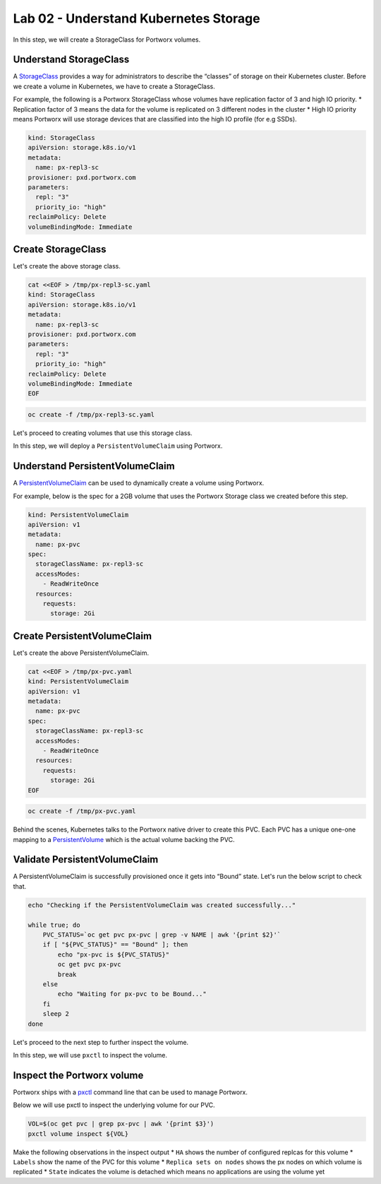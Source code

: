 =======================================
Lab 02 - Understand Kubernetes Storage
=======================================


In this step, we will create a StorageClass for Portworx volumes.

Understand StorageClass
-----------------------

A `StorageClass <https://kubernetes.io/docs/concepts/storage/storage-classes/>`__ provides a way for administrators to describe the “classes” of storage on their Kubernetes cluster. Before we create a volume in Kubernetes, we have to create a StorageClass.

For example, the following is a Portworx StorageClass whose volumes have replication factor of 3 and high IO priority. \* Replication factor of 3 means the data for the volume is replicated on 3 different nodes in the cluster \* High IO priority means Portworx will use storage devices that are classified into the high IO profile (for e.g SSDs).

.. code-block:: yaml
   
   kind: StorageClass
   apiVersion: storage.k8s.io/v1
   metadata:
     name: px-repl3-sc
   provisioner: pxd.portworx.com
   parameters:
     repl: "3"
     priority_io: "high"
   reclaimPolicy: Delete
   volumeBindingMode: Immediate


Create StorageClass
-------------------

Let's create the above storage class.

.. code-block:: shell

  cat <<EOF > /tmp/px-repl3-sc.yaml
  kind: StorageClass
  apiVersion: storage.k8s.io/v1
  metadata:
    name: px-repl3-sc
  provisioner: pxd.portworx.com
  parameters:
    repl: "3"
    priority_io: "high"
  reclaimPolicy: Delete
  volumeBindingMode: Immediate
  EOF

.. code-block:: shell

  oc create -f /tmp/px-repl3-sc.yaml

Let's proceed to creating volumes that use this storage class.

In this step, we will deploy a ``PersistentVolumeClaim`` using Portworx.

Understand PersistentVolumeClaim
--------------------------------------

A `PersistentVolumeClaim <https://kubernetes.io/docs/concepts/storage/persistent-volumes/#persistentvolumeclaims>`__ can be used to dynamically create a volume using Portworx.

For example, below is the spec for a 2GB volume that uses the Portworx Storage class we created before this step.

.. code-block:: yaml

   kind: PersistentVolumeClaim
   apiVersion: v1
   metadata:
     name: px-pvc
   spec:
     storageClassName: px-repl3-sc
     accessModes:
       - ReadWriteOnce
     resources:
       requests:
         storage: 2Gi

Create PersistentVolumeClaim
----------------------------------

Let's create the above PersistentVolumeClaim.

.. code-block:: shell

  cat <<EOF > /tmp/px-pvc.yaml
  kind: PersistentVolumeClaim
  apiVersion: v1
  metadata:
    name: px-pvc
  spec:
    storageClassName: px-repl3-sc
    accessModes:
      - ReadWriteOnce
    resources:
      requests:
        storage: 2Gi
  EOF

.. code-block:: shell

  oc create -f /tmp/px-pvc.yaml

Behind the scenes, Kubernetes talks to the Portworx native driver to create this PVC. Each PVC has a unique one-one mapping to a `PersistentVolume <https://kubernetes.io/docs/concepts/storage/persistent-volumes/>`__ which is the actual volume backing the PVC.

Validate PersistentVolumeClaim
------------------------------------

A PersistentVolumeClaim is successfully provisioned once it gets into “Bound” state. Let's run the below script to check that.

.. code-block:: shell

  echo "Checking if the PersistentVolumeClaim was created successfully..."

  while true; do
      PVC_STATUS=`oc get pvc px-pvc | grep -v NAME | awk '{print $2}'`
      if [ "${PVC_STATUS}" == "Bound" ]; then
          echo "px-pvc is ${PVC_STATUS}"
          oc get pvc px-pvc
          break
      else
          echo "Waiting for px-pvc to be Bound..."
      fi
      sleep 2
  done

Let's proceed to the next step to further inspect the volume.

In this step, we will use ``pxctl`` to inspect the volume.

Inspect the Portworx volume
---------------------------

Portworx ships with a `pxctl <https://docs.portworx.com/portworx-enterprise/reference/cli/pxctl-reference/status-reference>`__ command line that can be used to manage Portworx.

Below we will use pxctl to inspect the underlying volume for our PVC.

.. code-block:: shell

  VOL=$(oc get pvc | grep px-pvc | awk '{print $3}')
  pxctl volume inspect ${VOL}

Make the following observations in the inspect output \* ``HA`` shows the number of configured replcas for this volume \* ``Labels`` show the name of the PVC for this volume \* ``Replica sets on nodes`` shows the px nodes on which volume is replicated \* ``State`` indicates the volume is detached which means no applications are using the volume yet
